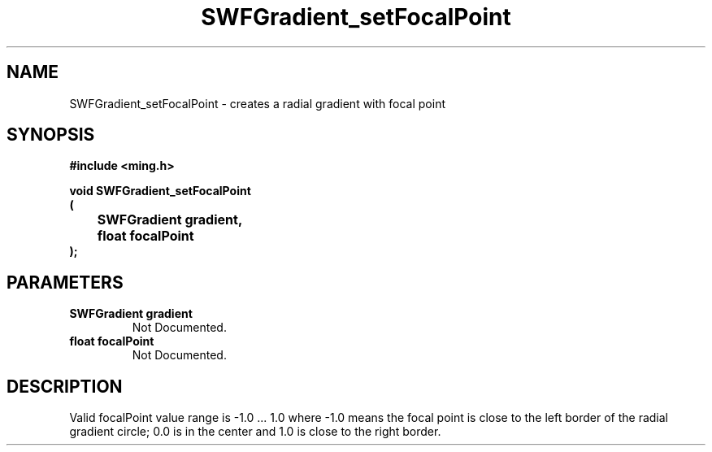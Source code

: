 .\" WARNING! THIS FILE WAS GENERATED AUTOMATICALLY BY c2man!
.\" DO NOT EDIT! CHANGES MADE TO THIS FILE WILL BE LOST!
.TH "SWFGradient_setFocalPoint" 3 "5 October 2008" "c2man gradient.c"
.SH "NAME"
SWFGradient_setFocalPoint \- creates a radial gradient with focal point
.SH "SYNOPSIS"
.ft B
#include <ming.h>
.br
.sp
void SWFGradient_setFocalPoint
.br
(
.br
	SWFGradient gradient,
.br
	float focalPoint
.br
);
.ft R
.SH "PARAMETERS"
.TP
.B "SWFGradient gradient"
Not Documented.
.TP
.B "float focalPoint"
Not Documented.
.SH "DESCRIPTION"
Valid focalPoint value range is -1.0 ... 1.0
where -1.0 means the focal point is close to the left border of
the radial gradient circle; 0.0 is in the center and 1.0 is close
to the right border.

